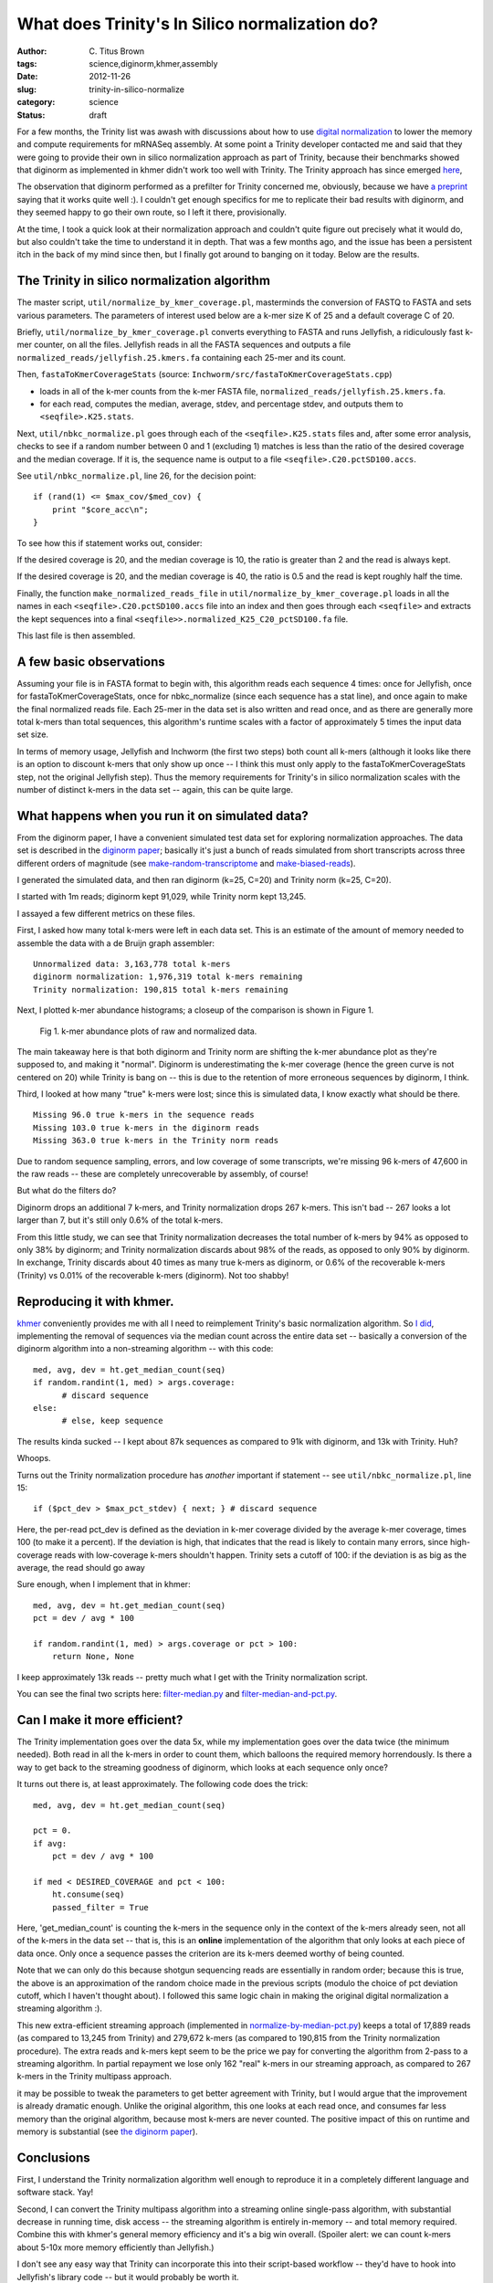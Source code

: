 What does Trinity's In Silico normalization do?
###############################################

:author: C\. Titus Brown
:tags: science,diginorm,khmer,assembly
:date: 2012-11-26
:slug: trinity-in-silico-normalize
:category: science
:status: draft

For a few months, the Trinity list was awash with discussions about
how to use `digital normalization
<http://ivory.idyll.org/blog/what-is-diginorm.html>`__ to lower the
memory and compute requirements for mRNASeq assembly.  At some point a
Trinity developer contacted me and said that they were going to
provide their own in silico normalization approach as part of Trinity,
because their benchmarks showed that diginorm as implemented in khmer
didn't work too well with Trinity.  The Trinity approach has since
emerged `here
<http://trinityrnaseq.sourceforge.net/trinity_insilico_normalization.html>`__,

The observation that diginorm performed as a prefilter for Trinity
concerned me, obviously, because we have `a preprint
<http://arxiv.org/abs/1203.4802>`__ saying that it works quite well
:).  I couldn't get enough specifics for me to replicate their bad
results with diginorm, and they seemed happy to go their own route, so
I left it there, provisionally.

At the time, I took a quick look at their normalization approach and
couldn't quite figure out precisely what it would do, but also couldn't
take the time to understand it in depth.  That was a few months ago,
and the issue has been a persistent itch in the back of my mind since
then, but I finally got around to banging on it today.  Below are the
results.

The Trinity in silico normalization algorithm
~~~~~~~~~~~~~~~~~~~~~~~~~~~~~~~~~~~~~~~~~~~~~

The master script, ``util/normalize_by_kmer_coverage.pl``, masterminds
the conversion of FASTQ to FASTA and sets various parameters.  The
parameters of interest used below are a k-mer size K of 25 and a
default coverage C of 20.

Briefly, ``util/normalize_by_kmer_coverage.pl`` converts everything to
FASTA and runs Jellyfish, a ridiculously fast k-mer counter, on all
the files.  Jellyfish reads in all the FASTA sequences and outputs a
file ``normalized_reads/jellyfish.25.kmers.fa`` containing each
25-mer and its count.

Then, ``fastaToKmerCoverageStats`` (source:
``Inchworm/src/fastaToKmerCoverageStats.cpp``)

- loads in all of the k-mer counts from the k-mer FASTA file, ``normalized_reads/jellyfish.25.kmers.fa``.

- for each read, computes the median, average, stdev, and percentage stdev, and outputs them to ``<seqfile>.K25.stats``.

Next, ``util/nbkc_normalize.pl`` goes through each of the
``<seqfile>.K25.stats`` files and, after some error analysis, checks to
see if a random number between 0 and 1 (excluding 1) matches is less
than the ratio of the desired coverage and the median coverage.  If it
is, the sequence name is output to a file
``<seqfile>.C20.pctSD100.accs``.

See ``util/nbkc_normalize.pl``, line 26, for the decision point::

        if (rand(1) <= $max_cov/$med_cov) {
            print "$core_acc\n";
        }

To see how this if statement works out, consider:

If the desired coverage is 20, and the median coverage is 10,
the ratio is greater than 2 and the read is always kept.

If the desired coverage is 20, and the median coverage is 40,
the ratio is 0.5 and the read is kept roughly half the time.

Finally, the function ``make_normalized_reads_file`` in
``util/normalize_by_kmer_coverage.pl`` loads in all the names in each
``<seqfile>.C20.pctSD100.accs`` file into an index and then goes
through each ``<seqfile>`` and extracts the kept sequences into a
final ``<seqfile>>.normalized_K25_C20_pctSD100.fa`` file.

This last file is then assembled.

A few basic observations
~~~~~~~~~~~~~~~~~~~~~~~~

Assuming your file is in FASTA format to begin with, this algorithm
reads each sequence 4 times: once for Jellyfish, once for
fastaToKmerCoverageStats, once for nbkc_normalize (since each sequence
has a stat line), and once again to make the final normalized reads
file.  Each 25-mer in the data set is also written and read once, and
as there are generally more total k-mers than total sequences, this
algorithm's runtime scales with a factor of approximately 5 times the
input data set size.

In terms of memory usage, Jellyfish and Inchworm (the first two steps)
both count all k-mers (although it looks like there is an option to
discount k-mers that only show up once -- I think this must only apply
to the fastaToKmerCoverageStats step, not the original Jellyfish
step).  Thus the memory requirements for Trinity's in silico
normalization scales with the number of distinct k-mers in the data
set -- again, this can be quite large.

What happens when you run it on simulated data?
~~~~~~~~~~~~~~~~~~~~~~~~~~~~~~~~~~~~~~~~~~~~~~~

From the diginorm paper, I have a convenient simulated test data set
for exploring normalization approaches.  The data set is described in
the `diginorm paper <http://arxiv.org/abs/1203.4802>`__; basically
it's just a bunch of reads simulated from short transcripts across
three different orders of magnitude (see `make-random-transcriptome
<https://github.com/ged-lab/2012-paper-diginorm/blob/master/pipeline/make-random-transcriptome.py>`__
and `make-biased-reads
<https://github.com/ged-lab/2012-paper-diginorm/blob/master/pipeline/make-biased-reads.py>`__).

I generated the simulated data, and then ran diginorm (k=25, C=20) and
Trinity norm (k=25, C=20).

I started with 1m reads; diginorm kept 91,029, while Trinity norm kept
13,245.

I assayed a few different metrics on these files.

First, I asked how many total k-mers were left in each data set.  This is
an estimate of the amount of memory needed to assemble the data with a
de Bruijn graph assembler::

   Unnormalized data: 3,163,778 total k-mers
   diginorm normalization: 1,976,319 total k-mers remaining
   Trinity normalization: 190,815 total k-mers remaining

Next, I plotted k-mer abundance histograms; a closeup of the comparison
is shown in Figure 1.

.. figure:: ../static/images/normhistzoom.png
   :width: 500px

   Fig 1. k-mer abundance plots of raw and normalized data.

The main takeaway here is that both diginorm and Trinity norm are
shifting the k-mer abundance plot as they're supposed to, and making
it "normal".  Diginorm is underestimating the k-mer coverage (hence
the green curve is not centered on 20) while Trinity is bang on --
this is due to the retention of more erroneous sequences by diginorm,
I think.

Third, I looked at how many "true" k-mers were lost; since this is
simulated data, I know exactly what should be there. ::

   Missing 96.0 true k-mers in the sequence reads
   Missing 103.0 true k-mers in the diginorm reads
   Missing 363.0 true k-mers in the Trinity norm reads

Due to random sequence sampling, errors, and low coverage of some
transcripts, we're missing 96 k-mers of 47,600 in the raw reads --
these are completely unrecoverable by assembly, of course!

But what do the filters do?

Diginorm drops an additional 7 k-mers, and Trinity normalization drops
267 k-mers.  This isn't bad -- 267 looks a lot larger than 7, but it's
still only 0.6% of the total k-mers.

From this little study, we can see that Trinity normalization decreases
the total number of k-mers by 94% as opposed to only 38% by diginorm;
and Trinity normalization discards about 98% of the reads, as opposed
to only 90% by diginorm.  In exchange, Trinity discards about 40 times
as many true k-mers as diginorm, or 0.6% of the recoverable k-mers
(Trinity) vs 0.01% of the recoverable k-mers (diginorm).  Not too shabby!

Reproducing it with khmer.
~~~~~~~~~~~~~~~~~~~~~~~~~~

`khmer <https://github.com/ged-lab/khmer>`__ conveniently provides me
with all I need to reimplement Trinity's basic normalization
algorithm.  So `I did <@@>`__, implementing the removal of sequences
via the median count across the entire data set -- basically a
conversion of the diginorm algorithm into a non-streaming algorithm --
with this code:: 

      med, avg, dev = ht.get_median_count(seq)
      if random.randint(1, med) > args.coverage:
            # discard sequence
      else:
            # else, keep sequence

The results kinda sucked -- I kept about 87k sequences as compared to 91k
with diginorm, and 13k with Trinity.  Huh?

Whoops.

Turns out the Trinity normalization procedure has *another* important
if statement -- see ``util/nbkc_normalize.pl``, line 15::

        if ($pct_dev > $max_pct_stdev) { next; } # discard sequence

Here, the per-read pct_dev is defined as the deviation in k-mer
coverage divided by the average k-mer coverage, times 100 (to make it
a percent).  If the deviation is high, that indicates that the read is
likely to contain many errors, since high-coverage reads with
low-coverage k-mers shouldn't happen.  Trinity sets a cutoff of 100:
if the deviation is as big as the average, the read should go away

Sure enough, when I implement that in khmer::

        med, avg, dev = ht.get_median_count(seq)
        pct = dev / avg * 100

        if random.randint(1, med) > args.coverage or pct > 100:
            return None, None

I keep approximately 13k reads -- pretty much what I get with
the Trinity normalization script.

You can see the final two scripts here: `filter-median.py
<https://github.com/ctb/khmer/blob/trinity/sandbox/filter-median.py>`__
and `filter-median-and-pct.py
<https://github.com/ctb/khmer/blob/trinity/sandbox/filter-median-and-pct.py>`__.

Can I make it more efficient?
~~~~~~~~~~~~~~~~~~~~~~~~~~~~~

The Trinity implementation goes over the data 5x, while my
implementation goes over the data twice (the minimum needed).  Both
read in all the k-mers in order to count them, which balloons the
required memory horrendously.  Is there a way to get back to the
streaming goodness of diginorm, which looks at each sequence only
once?

It turns out there is, at least approximately.  The following code does the trick::

                med, avg, dev = ht.get_median_count(seq)

                pct = 0.
                if avg:
                    pct = dev / avg * 100

                if med < DESIRED_COVERAGE and pct < 100:
                    ht.consume(seq)
                    passed_filter = True

Here, 'get_median_count' is counting the k-mers in the sequence only
in the context of the k-mers already seen, not all of the k-mers in
the data set -- that is, this is an **online** implementation of
the algorithm that only looks at each piece of data once.  Only once a
sequence passes the criterion are its k-mers deemed worthy of
being counted.

Note that we can only do this because shotgun sequencing reads are
essentially in random order; because this is true, the above is an
approximation of the random choice made in the previous scripts
(modulo the choice of pct deviation cutoff, which I haven't thought
about).  I followed this same logic chain in making the original
digital normalization a streaming algorithm :).

This new extra-efficient streaming approach (implemented in
`normalize-by-median-pct.py
<https://github.com/ctb/khmer/blob/trinity/sandbox/normalize-by-median-pct.py>`__)
keeps a total of 17,889 reads (as compared to 13,245 from Trinity) and
279,672 k-mers (as compared to 190,815 from the Trinity normalization
procedure).  The extra reads and k-mers kept seem to be the price we
pay for converting the algorithm from 2-pass to a streaming algorithm.
In partial repayment we lose only 162 "real" k-mers in our streaming
approach, as compared to 267 k-mers in the Trinity multipass approach.

it may be possible to tweak the parameters to get better agreement
with Trinity, but I would argue that the improvement is already
dramatic enough.  Unlike the original algorithm, this one looks at
each read once, and consumes far less memory than the original
algorithm, because most k-mers are never counted.  The positive impact
of this on runtime and memory is substantial (see `the diginorm paper
<http://arxiv.org/abs/1203.4802>`__).

Conclusions
~~~~~~~~~~~

First, I understand the Trinity normalization algorithm well
enough to reproduce it in a completely different language and software
stack.  Yay!

Second, I can convert the Trinity multipass algorithm into a streaming
online single-pass algorithm, with substantial decrease in running
time, disk access -- the streaming algorithm is entirely in-memory --
and total memory required.  Combine this with khmer's general memory
efficiency and it's a big win overall. (Spoiler alert: we can count
k-mers about 5-10x more memory efficiently than Jellyfish.)

I don't see any easy way that Trinity can incorporate this into their
script-based workflow -- they'd have to hook into Jellyfish's library
code -- but it would probably be worth it.

Third, I now understand why the Trinity algorithm discards so much
more data than digital normalization: it uses a pretty hard-core
heuristic guess about what relative k-mer abundances within a read
should look like, and discards reads that look bad.  We are already
doing this with diginorm implicitly by using the median, but this is
way more stringent.  I'm still not sure how much this added stringency
will matter for things like sensitivity to splice junctions.  That,
however, is something I'll leave for future inquiry... because I'm
done for tonight ;).

Over and out!

--titus

p.s. You can see some of the ancillary changes I made to the diginorm
pipeline for this blog post `here
<https://github.com/ctb/2012-paper-diginorm/commit/94ba2c1f8bda2e779285bfc47c6d5d0a08acbad5>`__;
note especially `the IPython Notebook calculations
<http://nbviewer.ipython.org/urls/raw.github.com/ctb/2012-paper-diginorm/trinity/pipeline/abundance-hists.ipynb>`__.
Drop me a note or ask in comments if you want to play with it
yourself.
